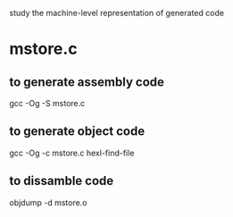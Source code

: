 study the machine-level representation of generated code

* mstore.c

** to generate assembly code
     gcc -Og -S mstore.c

** to generate object code
     gcc -Og -c mstore.c
     hexl-find-file
** to dissamble code
     objdump -d mstore.o
